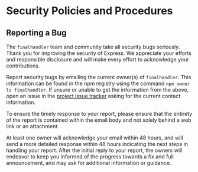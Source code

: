 * Security Policies and Procedures
:PROPERTIES:
:CUSTOM_ID: security-policies-and-procedures
:END:
** Reporting a Bug
:PROPERTIES:
:CUSTOM_ID: reporting-a-bug
:END:
The =finalhandler= team and community take all security bugs seriously.
Thank you for improving the security of Express. We appreciate your
efforts and responsible disclosure and will make every effort to
acknowledge your contributions.

Report security bugs by emailing the current owner(s) of =finalhandler=.
This information can be found in the npm registry using the command
=npm owner ls finalhandler=. If unsure or unable to get the information
from the above, open an issue in the
[[https://github.com/pillarjs/finalhandler/issues][project issue
tracker]] asking for the current contact information.

To ensure the timely response to your report, please ensure that the
entirety of the report is contained within the email body and not solely
behind a web link or an attachment.

At least one owner will acknowledge your email within 48 hours, and will
send a more detailed response within 48 hours indicating the next steps
in handling your report. After the initial reply to your report, the
owners will endeavor to keep you informed of the progress towards a fix
and full announcement, and may ask for additional information or
guidance.
